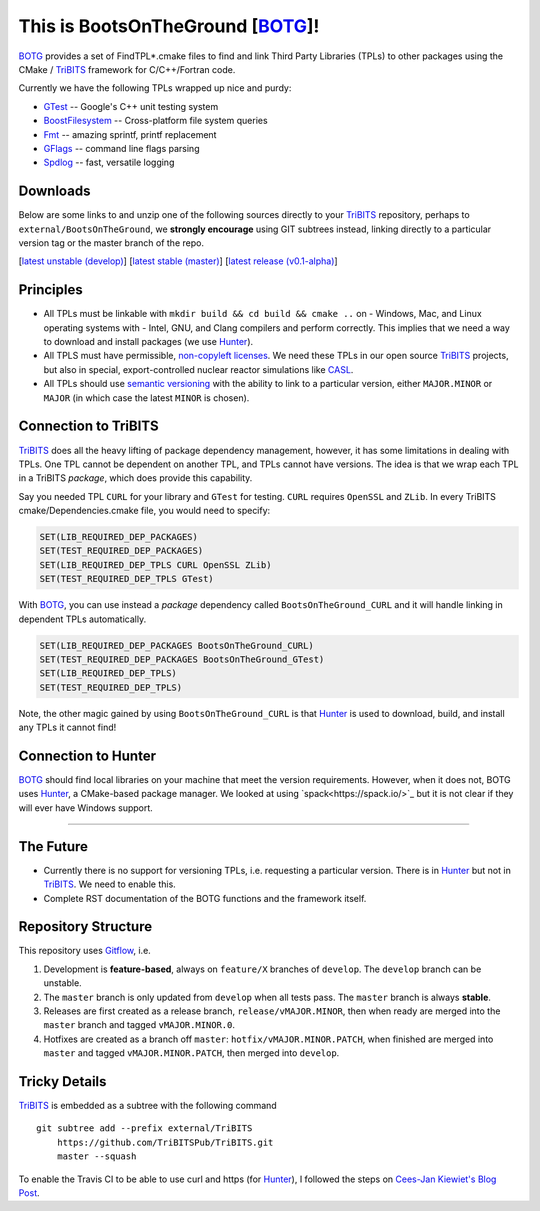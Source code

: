 This is BootsOnTheGround [BOTG_]!
=================================

.. image:: https://travis-ci.org/wawiesel/BootsOnTheGround.svg?branch=master
    :target: https://travis-ci.org/wawiesel/BootsOnTheGround
    
BOTG_ provides a set of FindTPL*.cmake files to find and link Third Party
Libraries (TPLs) to other packages using the CMake / TriBITS_ framework
for C/C++/Fortran code. 

Currently we have the following TPLs wrapped up nice and purdy:

- GTest_ -- Google's C++ unit testing system
- BoostFilesystem_ -- Cross-platform file system queries
- Fmt_ -- amazing sprintf, printf replacement
- GFlags_ -- command line flags parsing
- Spdlog_ -- fast, versatile logging 

Downloads
---------

Below are some links to  and unzip one of the following sources directly to your
TriBITS_ repository, perhaps to ``external/BootsOnTheGround``, we **strongly 
encourage** using GIT subtrees instead, linking directly to a particular version tag or the master
branch of the repo. 

[`latest unstable (develop) <https://github.com/wawiesel/BootsOnTheGround/archive/develop.zip>`_]
[`latest stable (master) <https://github.com/wawiesel/BootsOnTheGround/archive/master.zip>`_]
[`latest release (v0.1-alpha) <https://github.com/wawiesel/BootsOnTheGround/archive/v0.1-alpha.zip>`_]


Principles
----------

- All TPLs must be linkable with ``mkdir build && cd build && cmake ..`` on 
  - Windows, Mac, and Linux operating systems with 
  - Intel, GNU, and Clang compilers
  and perform correctly. This implies that we need a way to download and install
  packages (we use Hunter_).
- All TPLS must have permissible, 
  `non-copyleft licenses <http://fosslawyers.org/permissive-foss-licenses-bsd-apache-mit>`_. 
  We need these TPLs in our open source TriBITS_ projects, but also in special, 
  export-controlled nuclear reactor simulations like CASL_.
- All TPLs should use `semantic versioning <http://semver.org>`_ with the ability
  to link to a particular version, either ``MAJOR.MINOR`` or ``MAJOR`` (in which case
  the latest ``MINOR`` is chosen).
  
Connection to TriBITS
---------------------

TriBITS_ does all the heavy lifting of package dependency management, 
however, it has some limitations in dealing with TPLs. One TPL cannot
be dependent on another TPL, and TPLs cannot have versions. The idea
is that we wrap each TPL in a TriBITS *package*, which does provide
this capability.  

Say you needed TPL ``CURL`` for your library and ``GTest`` for testing.
``CURL`` requires ``OpenSSL`` and ``ZLib``. In every TriBITS 
cmake/Dependencies.cmake file, you would need to specify:

.. code-block:: cmake

    SET(LIB_REQUIRED_DEP_PACKAGES)
    SET(TEST_REQUIRED_DEP_PACKAGES)
    SET(LIB_REQUIRED_DEP_TPLS CURL OpenSSL ZLib)
    SET(TEST_REQUIRED_DEP_TPLS GTest)

With BOTG_, you can use instead a *package* dependency 
called ``BootsOnTheGround_CURL`` and it will handle linking
in dependent TPLs automatically.

.. code-block:: cmake

    SET(LIB_REQUIRED_DEP_PACKAGES BootsOnTheGround_CURL)
    SET(TEST_REQUIRED_DEP_PACKAGES BootsOnTheGround_GTest)
    SET(LIB_REQUIRED_DEP_TPLS)
    SET(TEST_REQUIRED_DEP_TPLS)

Note, the other magic gained by using ``BootsOnTheGround_CURL`` is
that Hunter_ is used to download, build, and install any TPLs it 
cannot find!

Connection to Hunter
--------------------

BOTG_ should find local libraries on your machine that meet the version 
requirements. However, when it does not, BOTG uses Hunter_, a CMake-based 
package manager. We looked at using `spack<https://spack.io/>`_ but it is
not clear if they will ever have Windows support.

-----------------------------------------------------------------------------

The Future
----------
- Currently there is no support for versioning TPLs, i.e. requesting a particular
  version. There is in Hunter_ but not in TriBITS_. We need to enable this.
- Complete RST documentation of the BOTG functions and the framework itself.

.. _repo_structure:

Repository Structure
--------------------

This repository uses 
`Gitflow <https://www.atlassian.com/git/tutorials/comparing-workflows/gitflow-workflow/>`_,
i.e.
  
#. Development is **feature-based**, always on ``feature/X`` branches of ``develop``. 
   The ``develop`` branch can be unstable.
#. The ``master`` branch is only updated from ``develop`` when all tests pass. 
   The ``master`` branch is always **stable**.
#. Releases are first created as a release branch, ``release/vMAJOR.MINOR``, then when
   ready are merged into the ``master`` branch and tagged ``vMAJOR.MINOR.0``.
#. Hotfixes are created as a branch off ``master``: ``hotfix/vMAJOR.MINOR.PATCH``, 
   when finished are merged into ``master`` and tagged ``vMAJOR.MINOR.PATCH``, 
   then merged into ``develop``.

Tricky Details
--------------
TriBITS_ is embedded as a subtree with the following command

::

    git subtree add --prefix external/TriBITS
        https://github.com/TriBITSPub/TriBITS.git
        master --squash

To enable the Travis CI to be able to use curl and https (for Hunter_), I
followed the steps on `Cees-Jan Kiewiet's Blog Post
<https://blog.wyrihaximus.net/2015/09/github-auth-token-on-travis/>`_.

.. _Hunter: http://github.com/ruslo/hunter
.. _TriBITS: https://tribits.org
.. _BOTG: http://github.com/wawiesel/BootsOnTheGround
.. _GTest: http://github.com/google/googletest
.. _GFlags: https://gflags.github.io/gflags
.. _BoostFilesystem: http://www.boost.org/doc/libs/1_63_0/libs/filesystem/doc/reference.html
.. _Fmt: http://fmtlib.net/latest/index.html
.. _Spdlog: https://github.com/gabime/spdlog/wiki/1.-QuickStart
.. _CASL: http://www.casl.gov
